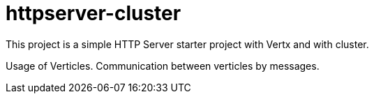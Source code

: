 = httpserver-cluster

This project is a simple HTTP Server starter project with Vertx and with cluster.

Usage of Verticles.
Communication between verticles by messages.
